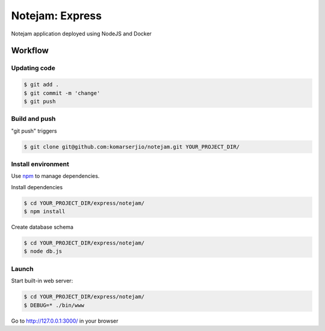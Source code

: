 ****************
Notejam: Express
****************

Notejam application deployed using NodeJS and Docker

========
Workflow
========

-------------
Updating code
-------------

.. code-block:: bash

    $ git add .
    $ git commit -m 'change'
    $ git push


--------------
Build and push
--------------

"git push" triggers 

.. code-block:: bash

    $ git clone git@github.com:komarserjio/notejam.git YOUR_PROJECT_DIR/

-------------------
Install environment
-------------------
Use `npm <https://www.npmjs.org/>`_ to manage dependencies.

Install dependencies

.. code-block:: bash

    $ cd YOUR_PROJECT_DIR/express/notejam/
    $ npm install

Create database schema

.. code-block:: bash

    $ cd YOUR_PROJECT_DIR/express/notejam/
    $ node db.js

------
Launch
------

Start built-in web server:

.. code-block:: bash

    $ cd YOUR_PROJECT_DIR/express/notejam/
    $ DEBUG=* ./bin/www

Go to http://127.0.0.1:3000/ in your browser
